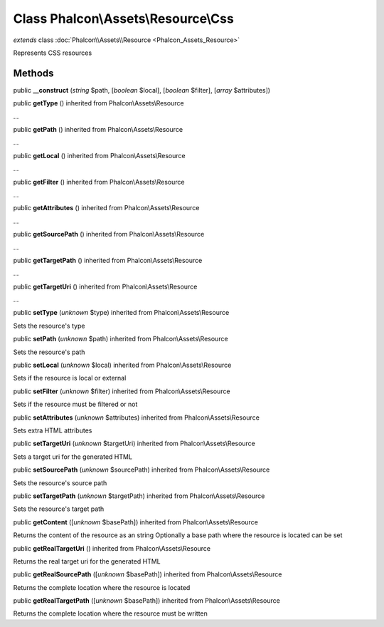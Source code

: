 Class **Phalcon\\Assets\\Resource\\Css**
========================================

*extends* class :doc:`Phalcon\\Assets\\Resource <Phalcon_Assets_Resource>`

Represents CSS resources


Methods
-------

public  **__construct** (*string* $path, [*boolean* $local], [*boolean* $filter], [*array* $attributes])





public  **getType** () inherited from Phalcon\\Assets\\Resource

...


public  **getPath** () inherited from Phalcon\\Assets\\Resource

...


public  **getLocal** () inherited from Phalcon\\Assets\\Resource

...


public  **getFilter** () inherited from Phalcon\\Assets\\Resource

...


public  **getAttributes** () inherited from Phalcon\\Assets\\Resource

...


public  **getSourcePath** () inherited from Phalcon\\Assets\\Resource

...


public  **getTargetPath** () inherited from Phalcon\\Assets\\Resource

...


public  **getTargetUri** () inherited from Phalcon\\Assets\\Resource

...


public  **setType** (*unknown* $type) inherited from Phalcon\\Assets\\Resource

Sets the resource's type



public  **setPath** (*unknown* $path) inherited from Phalcon\\Assets\\Resource

Sets the resource's path



public  **setLocal** (*unknown* $local) inherited from Phalcon\\Assets\\Resource

Sets if the resource is local or external



public  **setFilter** (*unknown* $filter) inherited from Phalcon\\Assets\\Resource

Sets if the resource must be filtered or not



public  **setAttributes** (*unknown* $attributes) inherited from Phalcon\\Assets\\Resource

Sets extra HTML attributes



public  **setTargetUri** (*unknown* $targetUri) inherited from Phalcon\\Assets\\Resource

Sets a target uri for the generated HTML



public  **setSourcePath** (*unknown* $sourcePath) inherited from Phalcon\\Assets\\Resource

Sets the resource's source path



public  **setTargetPath** (*unknown* $targetPath) inherited from Phalcon\\Assets\\Resource

Sets the resource's target path



public  **getContent** ([*unknown* $basePath]) inherited from Phalcon\\Assets\\Resource

Returns the content of the resource as an string Optionally a base path where the resource is located can be set



public  **getRealTargetUri** () inherited from Phalcon\\Assets\\Resource

Returns the real target uri for the generated HTML



public  **getRealSourcePath** ([*unknown* $basePath]) inherited from Phalcon\\Assets\\Resource

Returns the complete location where the resource is located



public  **getRealTargetPath** ([*unknown* $basePath]) inherited from Phalcon\\Assets\\Resource

Returns the complete location where the resource must be written



